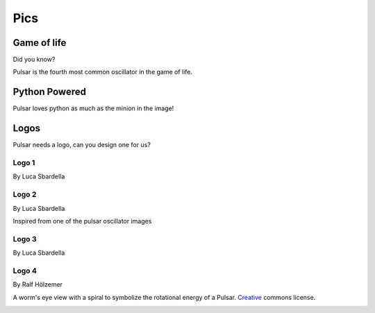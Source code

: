 ================
Pics
================

Game of life
=================

Did you know?

Pulsar is the fourth most common oscillator in the game of life.

.. image:: http://www.conwaylife.com/w/images/e/ef/Pulsar.gif
   :width: 100


Python Powered
=================

Pulsar loves python as much as the minion in the image!

.. image:: https://lh5.googleusercontent.com/-xVSvSecp6kE/Uk3XDSCCHVI/AAAAAAAABIs/r1rnKMHbT_w/w1560-h878-no
   :width: 500


Logos
=======
Pulsar needs a logo, can you design one for us?

Logo 1
~~~~~~~~~~
By Luca Sbardella

.. image:: _static/pulsar.png
   :width: 200 px


Logo 2
~~~~~~~~~~
By Luca Sbardella

Inspired from one of the pulsar oscillator images

.. image:: _static/pulsar3.png
   :width: 200 px


Logo 3
~~~~~~~~~~
By Luca Sbardella

.. image:: _static/pulsar-logo.svg
   :width: 200 px

.. image:: _static/pulsar-banner.svg
  :width: 600 px

Logo 4
~~~~~~~~~~
By Ralf Hölzemer

A worm's eye view with
a spiral to symbolize the rotational energy of a Pulsar.
Creative_ commons license.

.. image:: _static/pulsar_logos/pulsar_colored_logo_only.svg
  :width: 200 px

.. image:: _static/pulsar_logos/pulsar_monochome_logo_only.svg
   :width: 200 px

.. image:: _static/pulsar_logos/pulsar_colored_id_horizontal.svg
  :width: 600 px

.. _Creative: http://creativecommons.org/licenses/by-nc/3.0/
